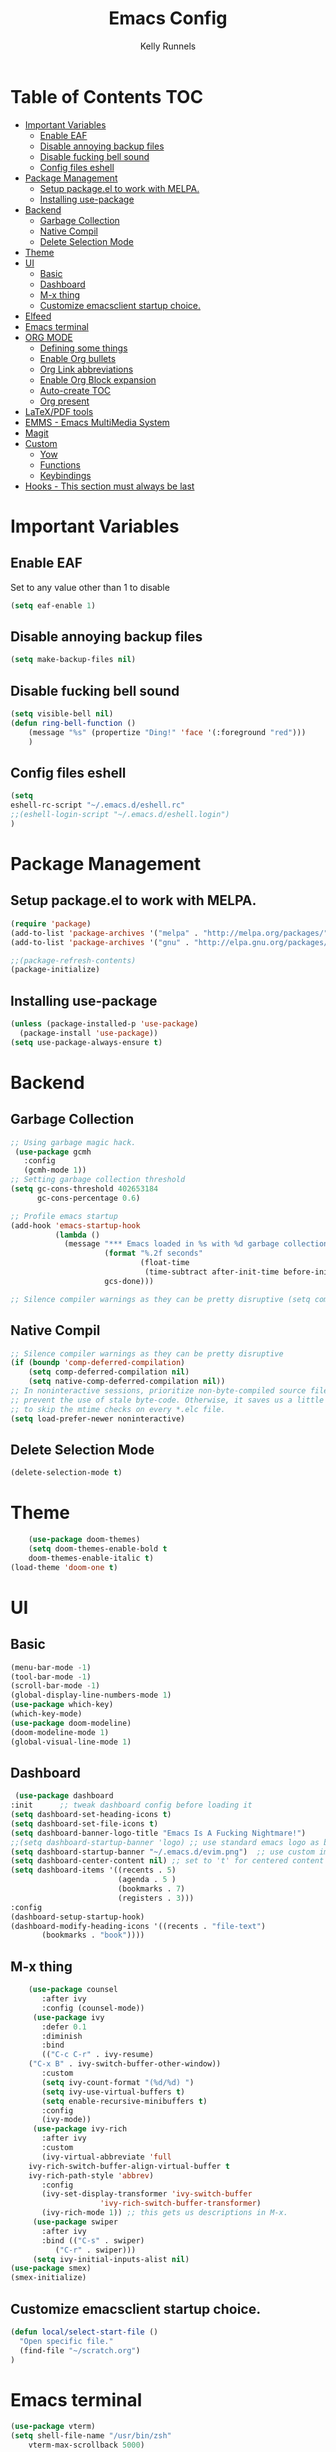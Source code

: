 #+TITLE: Emacs Config
#+AUTHOR: Kelly Runnels

* Table of Contents :TOC:
- [[#important-variables][Important Variables]]
  - [[#enable-eaf][Enable EAF]]
  - [[#disable-annoying-backup-files][Disable annoying backup files]]
  - [[#disable-fucking-bell-sound][Disable fucking bell sound]]
  - [[#config-files-eshell][Config files eshell]]
- [[#package-management][Package Management]]
  - [[#setup-packageel-to-work-with-melpa][Setup package.el to work with MELPA.]]
  - [[#installing-use-package][Installing use-package]]
- [[#backend][Backend]]
  - [[#garbage-collection][Garbage Collection]]
  - [[#native-compil][Native Compil]]
  - [[#delete-selection-mode][Delete Selection Mode]]
- [[#theme][Theme]]
- [[#ui][UI]]
  - [[#basic][Basic]]
  - [[#dashboard][Dashboard]]
  - [[#m-x-thing][M-x thing]]
  - [[#customize-emacsclient-startup-choice][Customize emacsclient startup choice.]]
- [[#elfeed][Elfeed]]
- [[#emacs-terminal][Emacs terminal]]
- [[#org-mode][ORG MODE]]
  - [[#defining-some-things][Defining some things]]
  - [[#enable-org-bullets][Enable Org bullets]]
  - [[#org-link-abbreviations][Org Link abbreviations]]
  - [[#enable-org-block-expansion][Enable Org Block expansion]]
  - [[#auto-create-toc][Auto-create TOC]]
  - [[#org-present][Org present]]
- [[#latexpdf-tools][LaTeX/PDF tools]]
- [[#emms---emacs-multimedia-system][EMMS - Emacs MultiMedia System]]
- [[#magit][Magit]]
- [[#custom][Custom]]
  - [[#yow][Yow]]
  - [[#functions][Functions]]
  - [[#keybindings][Keybindings]]
- [[#hooks---this-section-must-always-be-last][Hooks - This section must always be last]]

* Important Variables
** Enable EAF
Set to any value other than 1 to disable
#+begin_src emacs-lisp
(setq eaf-enable 1)
#+end_src

** Disable annoying backup files
#+begin_src emacs-lisp
(setq make-backup-files nil)
#+end_src

** Disable fucking bell sound
#+begin_src emacs-lisp
(setq visible-bell nil)
(defun ring-bell-function ()
    (message "%s" (propertize "Ding!" 'face '(:foreground "red")))
    )
#+end_src

** Config files eshell
#+begin_src emacs-lisp
(setq
eshell-rc-script "~/.emacs.d/eshell.rc"
;;(eshell-login-script "~/.emacs.d/eshell.login")
)
#+end_src

* Package Management
** Setup package.el to work with MELPA.

#+begin_src emacs-lisp
(require 'package)
(add-to-list 'package-archives '("melpa" . "http://melpa.org/packages/") t)
(add-to-list 'package-archives '("gnu" . "http://elpa.gnu.org/packages/") t)

;;(package-refresh-contents)
(package-initialize)
#+end_src

** Installing use-package

#+begin_src emacs-lisp
  (unless (package-installed-p 'use-package)
    (package-install 'use-package))
  (setq use-package-always-ensure t)
#+end_src

* Backend
** Garbage Collection
#+begin_src emacs-lisp
;; Using garbage magic hack.
 (use-package gcmh
   :config
   (gcmh-mode 1))
;; Setting garbage collection threshold
(setq gc-cons-threshold 402653184
      gc-cons-percentage 0.6)

;; Profile emacs startup
(add-hook 'emacs-startup-hook
          (lambda ()
            (message "*** Emacs loaded in %s with %d garbage collections."
                     (format "%.2f seconds"
                             (float-time
                              (time-subtract after-init-time before-init-time)))
                     gcs-done)))

;; Silence compiler warnings as they can be pretty disruptive (setq comp-async-report-warnings-errors nil)
#+end_src


** Native Compil
#+begin_src emacs-lisp
;; Silence compiler warnings as they can be pretty disruptive
(if (boundp 'comp-deferred-compilation)
    (setq comp-deferred-compilation nil)
    (setq native-comp-deferred-compilation nil))
;; In noninteractive sessions, prioritize non-byte-compiled source files to
;; prevent the use of stale byte-code. Otherwise, it saves us a little IO time
;; to skip the mtime checks on every *.elc file.
(setq load-prefer-newer noninteractive)
#+end_src

** Delete Selection Mode
#+begin_src emacs-lisp
(delete-selection-mode t)
#+end_src

* Theme

  #+begin_src emacs-lisp
    (use-package doom-themes)
	(setq doom-themes-enable-bold t
	doom-themes-enable-italic t)
(load-theme 'doom-one t)
  #+end_src

* UI

** Basic

  #+begin_src emacs-lisp
    (menu-bar-mode -1)
    (tool-bar-mode -1)
    (scroll-bar-mode -1)
    (global-display-line-numbers-mode 1)
    (use-package which-key)
    (which-key-mode)
    (use-package doom-modeline)
    (doom-modeline-mode 1)
    (global-visual-line-mode 1)
  #+end_src

** Dashboard

   #+begin_src emacs-lisp
    (use-package dashboard
   :init      ;; tweak dashboard config before loading it
   (setq dashboard-set-heading-icons t)
   (setq dashboard-set-file-icons t)
   (setq dashboard-banner-logo-title "Emacs Is A Fucking Nightmare!")
   ;;(setq dashboard-startup-banner 'logo) ;; use standard emacs logo as banner
   (setq dashboard-startup-banner "~/.emacs.d/evim.png")  ;; use custom image as banner
   (setq dashboard-center-content nil) ;; set to 't' for centered content
   (setq dashboard-items '((recents . 5)
                           (agenda . 5 )
                           (bookmarks . 7)
                           (registers . 3)))
   :config
   (dashboard-setup-startup-hook)
   (dashboard-modify-heading-icons '((recents . "file-text")
          (bookmarks . "book"))))
#+end_src


** M-x thing
   #+begin_src emacs-lisp
	(use-package counsel
       :after ivy
       :config (counsel-mode))
     (use-package ivy
       :defer 0.1
       :diminish
       :bind
       (("C-c C-r" . ivy-resume)
	("C-x B" . ivy-switch-buffer-other-window))
       :custom
       (setq ivy-count-format "(%d/%d) ")
       (setq ivy-use-virtual-buffers t)
       (setq enable-recursive-minibuffers t)
       :config
       (ivy-mode))
     (use-package ivy-rich
       :after ivy
       :custom
       (ivy-virtual-abbreviate 'full
	ivy-rich-switch-buffer-align-virtual-buffer t
	ivy-rich-path-style 'abbrev)
       :config
       (ivy-set-display-transformer 'ivy-switch-buffer
				    'ivy-rich-switch-buffer-transformer)
       (ivy-rich-mode 1)) ;; this gets us descriptions in M-x.
     (use-package swiper
       :after ivy
       :bind (("C-s" . swiper)
	      ("C-r" . swiper)))
     (setq ivy-initial-inputs-alist nil)
(use-package smex)
(smex-initialize)
   #+end_src


** Customize emacsclient startup choice.
#+begin_src emacs-lisp
(defun local/select-start-file ()
  "Open specific file."
  (find-file "~/scratch.org")
)
#+end_src

* Emacs terminal

  #+begin_src emacs-lisp
(use-package vterm)
(setq shell-file-name "/usr/bin/zsh"
    vterm-max-scrollback 5000)
  #+end_src

* ORG MODE

** Defining some things

  #+begin_src emacs-lisp
(add-hook 'org-mode-hook 'org-indent-mode)
(setq org-directory "~/dox/org/"
      org-agenda-files '("~/dox/org/agenda.org")
      org-default-notes-file (expand-file-name "notes.org" org-directory)
      org-ellipsis " ▼ "
      org-log-done 'time
      org-journal-dir "~/dox/org/journal/"
      org-journal-date-format "%B %d, %Y (%A) "
      org-journal-file-format "%Y-%m-%d.org"
      org-hide-emphasis-markers t)
(setq org-src-preserve-indentation nil
      org-src-tab-acts-natively t
      org-edit-src-content-indentation 0)
  #+end_src

** Enable Org bullets

   #+begin_src emacs-lisp
(use-package org-bullets)
(add-hook 'org-mode-hook (lambda () (org-bullets-mode 1)))
   #+end_src

** Org Link abbreviations

   #+begin_src emacs-lisp
   (setq org-link-abbrev-alist    ; This overwrites the default Doom org-link-abbrev-list
                 '(
                   ("google" . "http://www.google.com/search?q=")
                   ("arch-wiki" . "https://wiki.archlinux.org/index.php/")
                   ("ddg" . "https://duckduckgo.com/?q=")
                   ("wiki" . "https://en.wikipedia.org/wiki/")
                   ("dox" . "/home/kellyr/dox")
                   )
   )
   #+end_src

** Enable Org Block expansion
   #+begin_src emacs-lisp
	 (use-package org-tempo
	  :ensure nil)
         (setq org-src-fontify-natively t
	 org-src-tab-acts-natively t
	 org-confirm-babel-evaluate nil
	 org-edit-src-content-indentation 0)
   #+end_src

** Auto-create TOC

   #+begin_src emacs-lisp
  (use-package toc-org
  :commands toc-org-enable
  :init (add-hook 'org-mode-hook 'toc-org-enable))
   #+end_src


** Org present
#+begin_src emacs-lisp
(add-to-list 'load-path "~/.emacs.d/site-lisp/org-present")
(autoload 'org-present "org-present" nil t)

(eval-after-load "org-present"
  '(progn
     (add-hook 'org-present-mode-hook
               (lambda ()
                 (org-present-big)
                 (org-display-inline-images)
                 (org-present-hide-cursor)
                 (org-present-read-only)))
     (add-hook 'org-present-mode-quit-hook
               (lambda ()
                 (org-present-small)
                 (org-remove-inline-images)
                 (org-present-show-cursor)
                 (org-present-read-write)))))
#+end_src

* LaTeX/PDF tools

#+begin_src emacs-lisp
(use-package pdf-tools)
(use-package lsp-latex)
(use-package mw-thesaurus)
(use-package scanner)
#+end_src

* EMMS - Emacs MultiMedia System

#+begin_src emacs-lisp
(use-package emms)
(require 'emms-player-simple)
(require 'emms-source-file)
(require 'emms-source-playlist)
(emms-all)
(emms-default-players)
(setq emms-player-list '(emms-player-mpv
                         emms-player-mplayer))
(setq
  emms-source-file-default-directory "~/music/"
  emms-source-playlist-default-format 'mp3
  emms-player-mpv-environment '("PULSE_PROP_media.role=music")
  emms-player-mpv-parameters '("--quiet" "--really-quiet" "--no-audio-display" "--force-window=no" "--vo=null")
  emms-repeat-playlist 1
  emms-playlist-buffer-name "*Music*")
#+end_src

* Magit
#+begin_src emacs-lisp
;; if you use `me/magit-status-bare' you cant use `magit-status' on other other repos you have to unset `--git-dir' and `--work-tree'
;; use `me/magit-status' insted it unsets those before calling `magit-status'
(defun me/magit-status ()
  "removes --git-dir and --work-tree in `magit-git-global-arguments' and calls `magit-status'"
  (interactive)
  (require 'magit-git)
  (setq magit-git-global-arguments (remove bare-git-dir magit-git-global-arguments))
  (setq magit-git-global-arguments (remove bare-work-tree magit-git-global-arguments))
  (call-interactively 'magit-status))

(use-package magit)
#+end_src

* Custom
** Yow
#+begin_src emacs-lisp
(load-file "~/.emacs.d/site-lisp/yow.elc")
#+end_src

** Functions
#+begin_src emacs-lisp
(defun kcr/run-compiler-on-line ()
  (interactive)
  (save-buffer)
  (shell-command-on-region (line-beginning-position)
                           (line-end-position)
                           (format "compiler %s" buffer-file-name)))
(defun kcr/pkg-update ()
(interactive)
  (package-refresh-contents)
  (cd "/home/kellyr/.emacs.d/site-lisp/emacs-application-framework")
  (shell-command "git fetch origin && git reset --hard origin/master")
)

(defun kcr/other-buff-to-split ()
  (interactive)
  (ivy-read "Switch to buffer: " (counsel-ibuffer--get-buffers)
            :history 'counsel-ibuffer-history
            :action #'kcr/other-buff-to-split-1))

(defun kcr/other-buff-to-split-1 (x)
  (evil-window-vsplit)
  (evil-buffer (cdr x)))

(defun kcr/open-with (arg)
  "Open visited file in default external program.
When in dired mode, open file under the cursor.
With a prefix ARG always prompt for command to use."
  (interactive "P")
  (let* ((current-file-name
          (if (eq major-mode 'dired-mode)
              (dired-get-file-for-visit)
            buffer-file-name))
         (open (pcase system-type
                 (`darwin "open")
                 ((or `gnu `gnu/linux `gnu/kfreebsd) "rifle")))
         (program (if (or arg (not open))
                      (read-shell-command "Open current file with: ")
                    open)))
    (call-process program nil 0 nil current-file-name)))

(defun kcr/insert-link-to-file (&optional filename)
  "Insert file as org link."
  (interactive)
  (let ((value (car (find-file-read-args "Choose file: " nil))))
    (insert "[[" value "][filename]]" )
    )
)

(defun kcr/elisp-edit ()
  "Toggle emacs lisp editing mode"
  (interactive)
  (emacs-lisp-mode)
  (electric-pair-local-mode)
)
#+end_src

** Keybindings
#+begin_src emacs-lisp
(use-package general
 :config
 (general-evil-setup t))
(global-unset-key (kbd "C-i"))
(global-set-key (kbd "C-=") 'text-scale-increase)
(global-set-key (kbd "C--") 'text-scale-decrease)
(global-set-key (kbd "C-x b") 'counsel-ibuffer)
(global-set-key (kbd "C-x a q") 'evil-delete-buffer)
(global-set-key (kbd "C-c l") 'org-store-link)
(global-set-key (kbd "C-c C-l") 'org-insert-link)
(global-set-key (kbd "C-x a a") 'append-to-buffer)
(global-set-key (kbd "C-c o") #'kcr/open-with)
(global-set-key (kbd "C-c C-i") 'kcr/insert-link-to-file)

(nvmap :prefix "SPC"
"r p" 'kcr/pkg-update
"r c" '((lambda () (interactive) (load-file "~/.emacs.d/init.el")) :which-key "Reload emacs config")
"e c" 'kcr/run-compiler-on-line
"e l" 'kcr/other-buff-to-split
"e o" 'org-latex-export-to-pdf
"e p" 'print-buffer
"f q" 'delete-frame
"f n" 'make-frame
"m s" 'emms-start
"m e" 'emms-stop
"m n" 'emms-next
"m b" 'emms-previous
"m ?" 'emms-shuffle
"m p" 'emms-pause
)
(nvmap :prefix "Z"
"X" 'evil-write
"g" 'count-words
)
#+end_src

*** Evil Mode

#+begin_src emacs-lisp
(use-package evil
:init
(setq evil-want-integration t)
(setq evil-want-keybinding nil)
(setq evil-vsplit-window-right t)
(setq evil-split-window-below t)
(evil-mode))
(use-package evil-collection
  :after evil
  :config
  (evil-collection-init))
#+end_src

* Hooks - This section must always be last
#+begin_src emacs-lisp
;; (add-hook 'server-after-make-frame-hook #'local/select-start-file)
(with-eval-after-load 'org
  (define-key org-mode-map (kbd "C-c C-i") nil))
#+end_src
